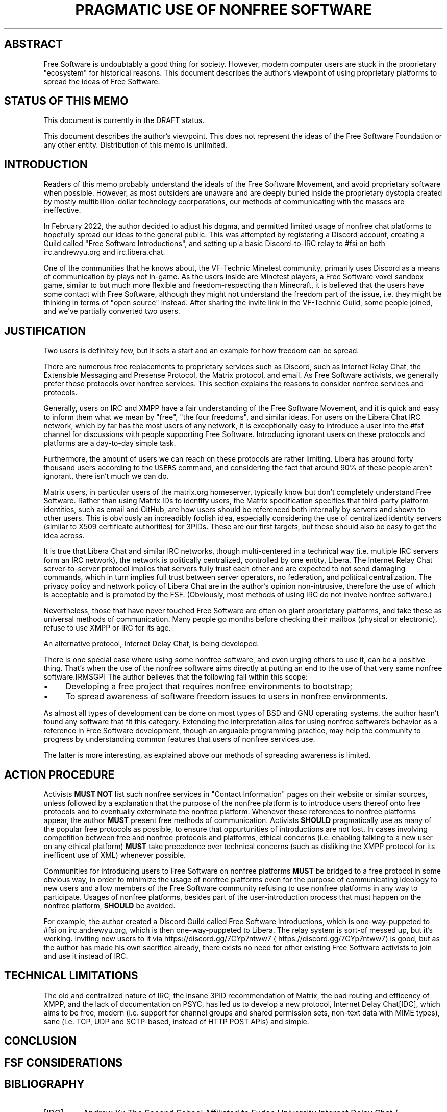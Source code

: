 .\" Generated by Mmark Markdown Processer - mmark.miek.nl
.TH "PRAGMATIC USE OF NONFREE SOFTWARE" 7 "April 2022" "Free Software" "Free Software Community"

.SH "ABSTRACT"
.PP
Free Software is undoubtably a good thing for society.  However, modern computer users are stuck in the proprietary "ecosystem" for historical reasons.  This document describes the author's viewpoint of using proprietary platforms to spread the ideas of Free Software.

.SH "STATUS OF THIS MEMO"
.PP
This document is currently in the DRAFT status.

.PP
This document describes the author's viewpoint.  This does not represent the ideas of the Free Software Foundation or any other entity.  Distribution of this memo is unlimited.

.SH "INTRODUCTION"
.PP
Readers of this memo probably understand the ideals of the Free Software Movement, and avoid proprietary software when possible.  However, as most outsiders are unaware and are deeply buried inside the proprietary dystopia created by mostly multibillion-dollar technology coorporations, our methods of communicating with the masses are ineffective.

.PP
In February 2022, the author decided to adjust his dogma, and permitted limited usage of nonfree chat platforms to hopefully spread our ideas to the general public.  This was attempted by registering a Discord account, creating a Guild called "Free Software Introductions", and setting up a basic Discord-to-IRC relay to #fsi on both irc.andrewyu.org and irc.libera.chat.

.PP
One of the communities that he knows about, the VF-Technic Minetest community, primarily uses Discord as a means of communication by plays not in-game.  As the users inside are Minetest players, a Free Software voxel sandbox game, similar to but much more flexible and freedom-respecting than Minecraft, it is believed that the users have some contact with Free Software, although they might not understand the freedom part of the issue, i.e. they might be thinking in terms of "open source" instead.  After sharing the invite link in the VF-Technic Guild, some people joined, and we've partially converted two users.

.SH "JUSTIFICATION"
.PP
Two users is definitely few, but it sets a start and an example for how freedom can be spread.

.PP
There are numerous free replacements to proprietary services such as Discord, such as Internet Relay Chat, the Extensible Messaging and Presense Protocol, the Matrix protocol, and email.  As Free Software activists, we generally prefer these protocols over nonfree services.  This section explains the reasons to consider nonfree services and protocols.

.PP
Generally, users on IRC and XMPP have a fair understanding of the Free Software Movement, and it is quick and easy to inform them what we mean by "free", "the four freedoms", and similar ideas.  For users on the Libera Chat IRC network, which by far has the most users of any network, it is exceptionally easy to introduce a user into the #fsf channel for discussions with people supporting Free Software.  Introducing ignorant users on these protocols and platforms are a day-to-day simple task.

.PP
Furthermore, the amount of users we can reach on these protocols are rather limiting.  Libera has around forty thousand users according to the \fB\fCUSERS\fR command, and considering the fact that around 90% of these people aren't ignorant, there isn't much we can do.

.PP
Matrix users, in particular users of the matrix.org homeserver, typically know but don't completely understand Free Software.  Rather than using Matrix IDs to identify users, the Matrix specification specifies that third-party platform identities, such as email and GitHub, are how users should be referenced both internally by servers and shown to other users.  This is obviously an increadibly foolish idea, especially considering the use of centralized identity servers (similar to X509 certificate authorities) for 3PIDs.  These are our first targets, but these should also be easy to get the idea across.

.PP
It is true that Libera Chat and similar IRC networks, though multi-centered in a technical way (i.e. multiple IRC servers form an IRC network), the network is politically centralized, controlled by one entity, Libera.  The Internet Relay Chat server-to-server protocol implies that servers fully trust each other and are expected to not send damaging commands, which in turn implies full trust between server operators, no federation, and political centralization.  The privacy policy and network policy of Libera Chat are in the author's opinion non-intrusive, therefore the use of which is acceptable and is promoted by the FSF.  (Obviously, most methods of using IRC do not involve nonfree software.)

.PP
Nevertheless, those that have never touched Free Software are often on giant proprietary platforms, and take these as universal methods of communication.  Many people go months before checking their mailbox (physical or electronic), refuse to use XMPP or IRC for its age.

.PP
An alternative protocol, Internet Delay Chat, is being developed.

.PP
There is one special case where using some nonfree software, and even urging others to use it, can be a positive thing. That's when the use of the nonfree software aims directly at putting an end to the use of that very same nonfree software.[RMSGP]  The author believes that the following fall within this scope:

.IP \(bu 4
Developing a free project that requires nonfree environments to bootstrap;
.IP \(bu 4
To spread awareness of software freedom issues to users in nonfree environments.


.PP
As almost all types of development can be done on most types of BSD and GNU operating systems, the author hasn't found any software that fit this category.  Extending the interpretation allos for using nonfree software's behavior as a reference in Free Software development, though an arguable programming practice, may help the community to progress by understanding common features that users of nonfree services use.

.PP
The latter is more interesting, as explained above our methods of spreading awareness is limited.

.SH "ACTION PROCEDURE"
.PP
Activists \fBMUST NOT\fP list such nonfree services in "Contact Information" pages on their website or similar sources, unless followed by a explanation that the purpose of the nonfree platform is to introduce users thereof onto free protocols and to eventually exterminate the nonfree platform.  Whenever these references to nonfree platforms appear, the author \fBMUST\fP present free methods of communication.  Activists \fBSHOULD\fP pragmatically use as many of the popular free protocols as possible, to ensure that oppurtunities of introductions are not lost.  In cases involving competition between free and nonfree protocols and platforms, ethical concerns (i.e. enabling talking to a new user on any ethical platform) \fBMUST\fP take precedence over technical concerns (such as disliking the XMPP protocol for its inefficent use of XML) whenever possible.

.PP
Communities for introducing users to Free Software on nonfree platforms \fBMUST\fP be bridged to a free protocol in some obvious way, in order to minimize the usage of nonfree platforms even for the purpose of communicating ideology to new users and allow members of the Free Software community refusing to use nonfree platforms in any way to participate.  Usages of nonfree platforms, besides part of the user-introduction process that must happen on the nonfree platform, \fBSHOULD\fP be avoided.

.PP
For example, the author created a Discord Guild called Free Software Introductions, which is one-way-puppeted to #fsi on irc.andrewyu.org, which is then one-way-puppeted to Libera.  The relay system is sort-of messed up, but it's working.  Inviting new users to it via https://discord.gg/7CYp7ntww7
\[la]https://discord.gg/7CYp7ntww7\[ra] is good, but as the author has made his own sacrifice already, there exists no need for other existing Free Software activists to join and use it instead of IRC.

.SH "TECHNICAL LIMITATIONS"
.PP
The old and centralized nature of IRC, the insane 3PID recommendation of Matrix, the bad routing and efficency of XMPP, and the lack of documentation on PSYC, has led us to develop a new protocol, Internet Delay Chat[IDC], which aims to be free, modern (i.e. support for channel groups and shared permission sets, non-text data with MIME types), sane (i.e. TCP, UDP and SCTP-based, instead of HTTP POST APIs) and simple.

.SH "CONCLUSION"
.SH "FSF CONSIDERATIONS"
.SH "BIBLIOGRAPHY"
.TP
[IDC]
Andrew Yu
The Second School Affiliated to Fudan University
Internet Delay Chat
\[la]https://git.andrewyu.org/internet-delay-chat\[ra]2022

.TP
[RMSGP]
Richard Stallman
The GNU Project
Is It Ever a Good Thing to Use a Nonfree Program?
\[la]http://www.gnu.org/philosophy/is-ever-good-use-nonfree-program.en.html\[ra]2013


.SH "ACKNOWLEDGEMENTS"
.SH "CONTRIBUTORS"
.SH "AUTHORS"
.PP
Written by Andrew Yu.

